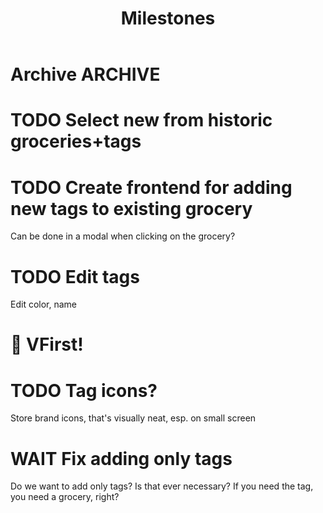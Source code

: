 #+title: Milestones

* Archive :ARCHIVE:
** DONE How to insert map of grocery with tags?
:PROPERTIES:
:ARCHIVE_TIME: 2023-04-19 Wed 15:23
:END:


** DONE Insert grocery map:
:PROPERTIES:
:ARCHIVE_TIME: 2023-04-19 Wed 15:55
:END:
def create_grocery
%{
   name: "Kaas",
   tags: ["Lidl", "Jumbo"]
}


** DONE Add tag to grocery
:PROPERTIES:
:ARCHIVE_TIME: 2023-04-19 Wed 16:11
:END:
def add_tag_to_grocery

** DONE Create frontend for showing all tags
:PROPERTIES:
:ARCHIVE_TIME: 2023-04-19 Wed 16:40
:END:


** DONE Implement tag colors in database
:PROPERTIES:
:ARCHIVE_TIME: 2023-04-20 Thu 13:30
:END:


** DONE Implement tag selection
:PROPERTIES:
:ARCHIVE_TIME: 2023-04-21 Fri 15:59
:END:


** DONE Show actual tags on groceries
:PROPERTIES:
:ARCHIVE_TIME: 2023-04-21 Fri 16:16
:END:

** DONE Fix adding grocery
:PROPERTIES:
:ARCHIVE_TIME: 2023-04-24 Mon 11:35
:END:
With an empty tags list

** DONE Add tags to a grocery
:PROPERTIES:
:ARCHIVE_TIME: 2023-04-24 Mon 12:24
:END:
Just the currently selected ones, as an experiment whether that's good UX


** DONE Add tags by hashtag
:PROPERTIES:
:ARCHIVE_TIME: 2023-04-24 Mon 12:28
:END:

** DONE Filter grocery list to selected tags
:PROPERTIES:
:ARCHIVE_TIME: 2023-04-26 Wed 14:23
:END:

** DONE Release v2 to fly.io
:PROPERTIES:
:ARCHIVE_TIME: 2023-04-26 Wed 14:23
:END:

** DONE Check off grocery
:PROPERTIES:
:ARCHIVE_TIME: 2023-04-27 Thu 16:35
:END:


** DONE Filter selected tags in heex.html
:PROPERTIES:
:ARCHIVE_TIME: 2023-04-28 Fri 11:24
:END:
Selecting tags as filter, then adding an items resets the filter. this fixes
that

** DONE Fix green tag when adding an existing tag
:PROPERTIES:
:ARCHIVE_TIME: 2023-04-28 Fri 11:29
:END:

* TODO Select new from historic groceries+tags

* TODO Create frontend for adding new tags to existing grocery
Can be done in a modal when clicking on the grocery?

* TODO Edit tags
Edit color, name

* 🎉 VFirst!

* TODO Tag icons?
Store brand icons, that's visually neat, esp. on small screen

* WAIT Fix adding only tags
Do we want to add only tags? Is that ever necessary? If you need the tag, you
need a grocery, right?
